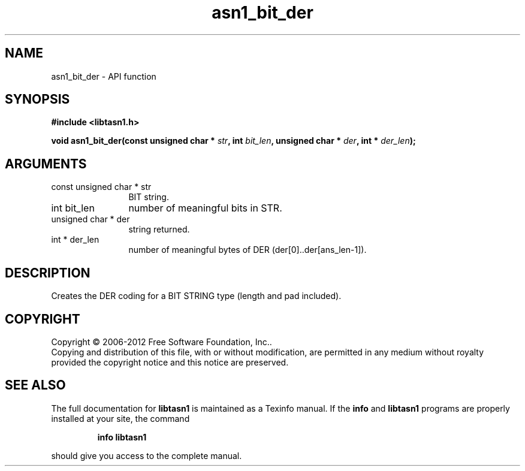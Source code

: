 .\" DO NOT MODIFY THIS FILE!  It was generated by gdoc.
.TH "asn1_bit_der" 3 "3.0" "libtasn1" "libtasn1"
.SH NAME
asn1_bit_der \- API function
.SH SYNOPSIS
.B #include <libtasn1.h>
.sp
.BI "void asn1_bit_der(const unsigned char * " str ", int " bit_len ", unsigned char * " der ", int * " der_len ");"
.SH ARGUMENTS
.IP "const unsigned char * str" 12
BIT string.
.IP "int bit_len" 12
number of meaningful bits in STR.
.IP "unsigned char * der" 12
string returned.
.IP "int * der_len" 12
number of meaningful bytes of DER
(der[0]..der[ans_len\-1]).
.SH "DESCRIPTION"
Creates the DER coding for a BIT STRING type (length and pad
included).
.SH COPYRIGHT
Copyright \(co 2006-2012 Free Software Foundation, Inc..
.br
Copying and distribution of this file, with or without modification,
are permitted in any medium without royalty provided the copyright
notice and this notice are preserved.
.SH "SEE ALSO"
The full documentation for
.B libtasn1
is maintained as a Texinfo manual.  If the
.B info
and
.B libtasn1
programs are properly installed at your site, the command
.IP
.B info libtasn1
.PP
should give you access to the complete manual.
